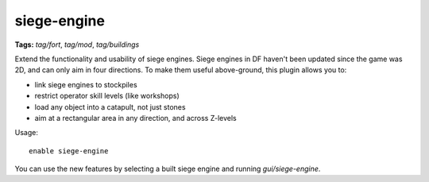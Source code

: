 siege-engine
============
**Tags:** `tag/fort`, `tag/mod`, `tag/buildings`

Extend the functionality and usability of siege engines. Siege engines in DF
haven't been updated since the game was 2D, and can only aim in four
directions. To make them useful above-ground, this plugin allows you to:

* link siege engines to stockpiles
* restrict operator skill levels (like workshops)
* load any object into a catapult, not just stones
* aim at a rectangular area in any direction, and across Z-levels

Usage::

    enable siege-engine

You can use the new features by selecting a built siege engine and running
`gui/siege-engine`.
